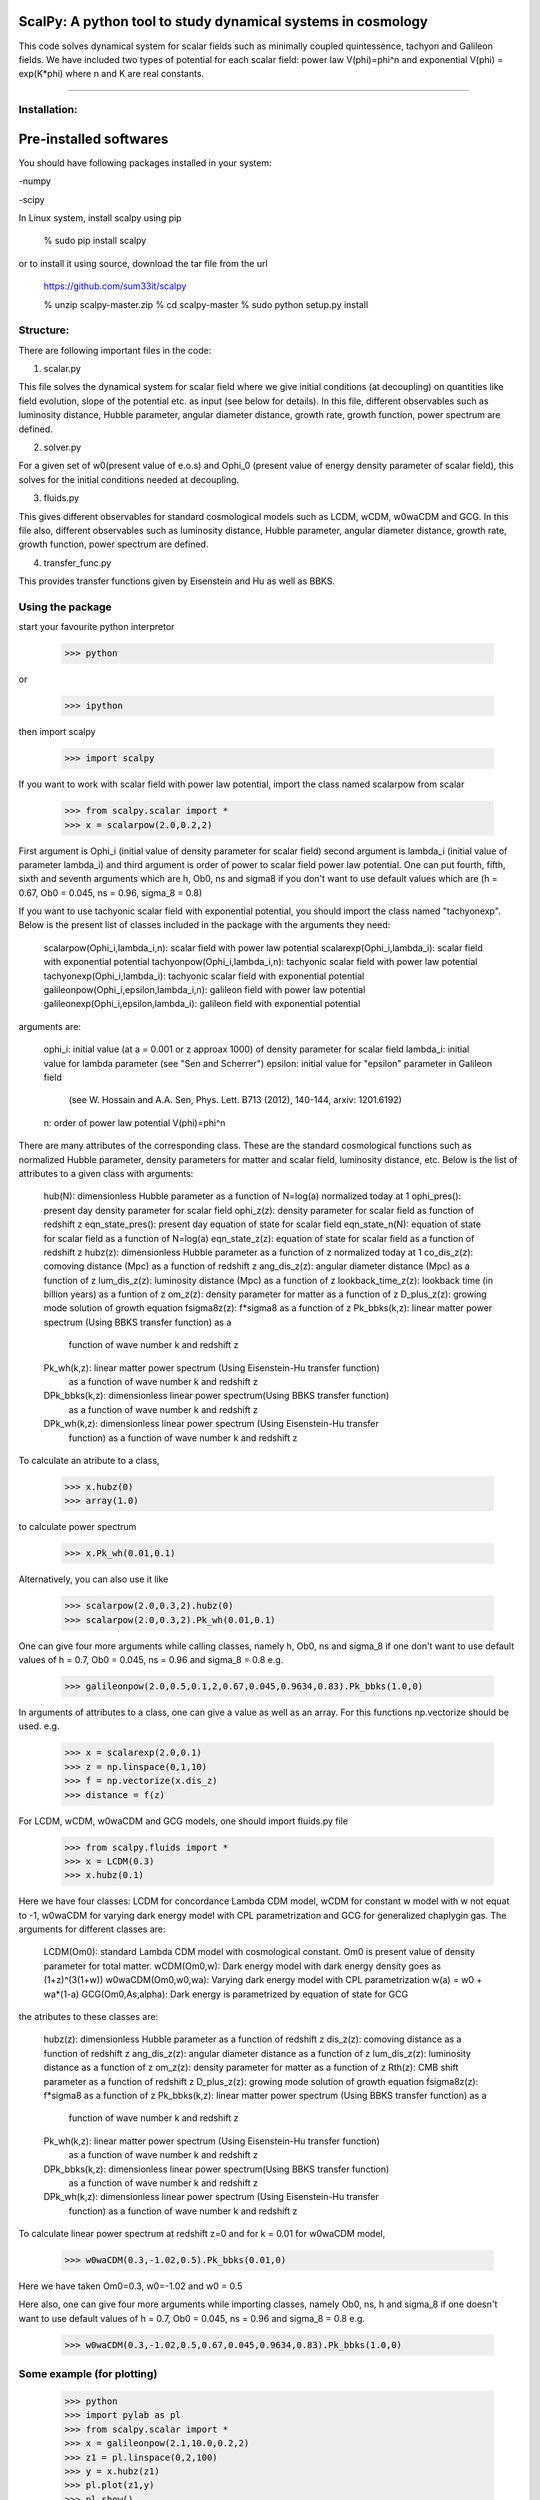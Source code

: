 ==================================================================
ScalPy: A python tool to study dynamical systems in cosmology
==================================================================
This code solves dynamical system for scalar fields such as minimally coupled 
quintessence, tachyon and Galileon fields. We have included two types of potential 
for each scalar field: power law V(phi)=phi^n and exponential 
V(phi) = exp(K*phi) where n and K are real constants.

#############################


Installation:
=================

=============================
Pre-installed softwares
=============================

You should have following packages installed in your system:

-numpy

-scipy

In Linux system, install scalpy using pip

	% sudo pip install scalpy

or to install it using source, download the tar file from the url

	https://github.com/sum33it/scalpy

	% unzip scalpy-master.zip
	% cd scalpy-master
	% sudo python setup.py install


Structure:
==========

There are following important files in the code:


1) scalar.py

This file solves the dynamical system for scalar field where we give initial 
conditions (at decoupling) on quantities like field evolution, slope of the 
potential etc. as input (see below for details). In this file, different 
observables such as luminosity distance, Hubble parameter, angular diameter distance, 
growth rate, growth function, power spectrum are defined.

2) solver.py

For a given set of w0(present value of e.o.s) and Ophi_0 (present value of energy 
density parameter of scalar field), this solves for the initial conditions needed at 
decoupling.

3) fluids.py

This gives different observables for standard cosmological models such as LCDM, wCDM, w0waCDM and GCG.
In this file also, different observables such as luminosity distance, Hubble parameter, 
angular diameter distance, growth rate, growth function, power spectrum are defined.

4) transfer_func.py

This provides transfer functions given by Eisenstein and Hu as well as BBKS.





Using the package
===============================

start your favourite python interpretor

	>>> python
or

	>>> ipython

then import scalpy

	>>> import scalpy

If you want to work with scalar field with power law potential, import the class named scalarpow from scalar	

	>>> from scalpy.scalar import *
	>>> x = scalarpow(2.0,0.2,2)

First argument is Ophi_i (initial value of density parameter for scalar field) second 
argument is lambda_i (initial value of parameter lambda_i) and third argument is order 
of power to scalar field power law potential.
One can put fourth, fifth, sixth and seventh arguments which are h, Ob0, ns and 
sigma8 if you don't want to use default values which are 
(h = 0.67, Ob0 = 0.045, ns = 0.96, sigma_8 = 0.8)

If you want to use tachyonic scalar field with exponential potential, you should 
import the class named "tachyonexp". Below is the present list of classes included in 
the package with the arguments they need:

    scalarpow(Ophi_i,lambda_i,n): scalar field with power law potential
    scalarexp(Ophi_i,lambda_i): scalar field with exponential potential
    tachyonpow(Ophi_i,lambda_i,n): tachyonic scalar field with power law potential
    tachyonexp(Ophi_i,lambda_i): tachyonic scalar field with exponential potential
    galileonpow(Ophi_i,epsilon,lambda_i,n): galileon field with power law potential
    galileonexp(Ophi_i,epsilon,lambda_i): galileon field with exponential potential

arguments are:

    ophi_i: initial value (at a = 0.001 or z \approax 1000) of density parameter for scalar field
    lambda_i: initial value for lambda parameter (see "Sen and Scherrer")
    epsilon: initial value for "epsilon" parameter in Galileon field 
            (see W. Hossain and A.A. Sen, Phys. Lett. B713 (2012), 140-144, arxiv: 1201.6192)
    n: order of power law potential V(phi)=phi^n


There are many attributes of the corresponding class. These are the standard 
cosmological functions such as normalized Hubble parameter, density parameters for 
matter and scalar field, luminosity distance, etc. Below is the list of attributes to 
a given class with arguments:

	hub(N): dimensionless Hubble parameter as a function of N=log(a) normalized today at 1
	ophi_pres(): present day density parameter for scalar field
	ophi_z(z): density parameter for scalar field as function of redshift z
	eqn_state_pres(): present day equation of state for scalar field
	eqn_state_n(N): equation of state for scalar field as a function of N=log(a)
	eqn_state_z(z): equation of state for scalar field as a function of redshift z
	hubz(z): dimensionless Hubble parameter as a function of z normalized today at 1
	co_dis_z(z): comoving distance (Mpc) as a function of redshift z
	ang_dis_z(z): angular diameter distance (Mpc) as a function of z
	lum_dis_z(z): luminosity distance (Mpc) as a function of z
	lookback_time_z(z): lookback time (in billion years) as a funtion of z
	om_z(z): density parameter for matter as a function of z
	D_plus_z(z): growing mode solution of growth equation
	fsigma8z(z): f*sigma8 as a function of z
	Pk_bbks(k,z): linear matter power spectrum (Using BBKS transfer function) as a 
				function of wave number k and redshift z
	Pk_wh(k,z): linear matter power spectrum (Using Eisenstein-Hu transfer function) 
				as a function of wave number k and redshift z
	DPk_bbks(k,z): dimensionless linear power spectrum(Using BBKS transfer function) 
				as a function of wave number k and redshift z
	DPk_wh(k,z): dimensionless linear power spectrum (Using Eisenstein-Hu transfer 
				function) as a function of wave number k and redshift z

To calculate an atribute to a class,

	>>> x.hubz(0)
	>>> array(1.0)

to calculate power spectrum

	>>> x.Pk_wh(0.01,0.1)

Alternatively, you can also use it like

	>>> scalarpow(2.0,0.3,2).hubz(0)
	>>> scalarpow(2.0,0.3,2).Pk_wh(0.01,0.1)


One can give four more arguments while calling classes, namely h, Ob0, ns and sigma_8 
if one don't want to use default values of h = 0.7, Ob0 = 0.045, ns = 0.96  and 
sigma_8 = 0.8 e.g.

	>>> galileonpow(2.0,0.5,0.1,2,0.67,0.045,0.9634,0.83).Pk_bbks(1.0,0)

In arguments of attributes to a class, one can give a value as well as an array. 
For this functions np.vectorize should be used. e.g.

	>>> x = scalarexp(2.0,0.1)
	>>> z = np.linspace(0,1,10)
	>>> f = np.vectorize(x.dis_z)
	>>> distance = f(z)

For LCDM, wCDM, w0waCDM and GCG models, one should import fluids.py file

	>>> from scalpy.fluids import *
	>>> x = LCDM(0.3)
	>>> x.hubz(0.1)

Here we have four classes: LCDM for concordance Lambda CDM model, wCDM for constant w 
model with w not equat to -1, w0waCDM for varying dark energy model with CPL 
parametrization and GCG for generalized chaplygin gas. The arguments for different 
classes are:

    LCDM(Om0): standard Lambda CDM model with cosmological constant. Om0 is present value of density parameter for total matter.
    wCDM(Om0,w): Dark energy model with dark energy density goes as (1+z)^(3(1+w))
    w0waCDM(Om0,w0,wa): Varying dark energy model with CPL parametrization w(a) = w0 + wa*(1-a)
    GCG(Om0,As,alpha): Dark energy is parametrized by equation of state for GCG

the atributes to these classes are:

	hubz(z): dimensionless Hubble parameter as a function of redshift z
	dis_z(z): comoving distance as a function of redshift z
	ang_dis_z(z): angular diameter distance as a function of z
	lum_dis_z(z): luminosity distance as a function of z
	om_z(z): density parameter for matter as a function of z
	Rth(z): CMB shift parameter as a function of redshift z
	D_plus_z(z): growing mode solution of growth equation
	fsigma8z(z): f*sigma8 as a function of z
	Pk_bbks(k,z): linear matter power spectrum (Using BBKS transfer function) as a 
				function of wave number k and redshift z
	Pk_wh(k,z): linear matter power spectrum (Using Eisenstein-Hu transfer function) 
				as a function of wave number k and redshift z
	DPk_bbks(k,z): dimensionless linear power spectrum(Using BBKS transfer function) 
				as a function of wave number k and redshift z
	DPk_wh(k,z): dimensionless linear power spectrum (Using Eisenstein-Hu transfer 
				function) as a function of wave number k and redshift z

To calculate linear power spectrum at redshift z=0 and for k = 0.01 for w0waCDM model,

	>>> w0waCDM(0.3,-1.02,0.5).Pk_bbks(0.01,0)

Here we have taken Om0=0.3, w0=-1.02 and w0 = 0.5

Here also, one can give four more arguments while importing classes, namely Ob0, ns, h 
and sigma_8 if one doesn't want to use default values of h = 0.7, Ob0 = 0.045, ns = 0.96 
and sigma_8 = 0.8 e.g.

	>>> w0waCDM(0.3,-1.02,0.5,0.67,0.045,0.9634,0.83).Pk_bbks(1.0,0)


Some example (for plotting)
======================================================
	>>> python
	>>> import pylab as pl
	>>> from scalpy.scalar import *
	>>> x = galileonpow(2.1,10.0,0.2,2)
	>>> z1 = pl.linspace(0,2,100) 
	>>> y = x.hubz(z1)
	>>> pl.plot(z1,y)
	>>> pl.show()


If you want to plot linear matter power spectrum on log scale from k = 0.001 to k = 1.0 at redshift z = 0

	>>> k = pl.logspace(-3,0,100)
	>>> P = x.Pk_wh(k,0)
	>>> pl.loglog(k,P)
	>>> pl.show()
